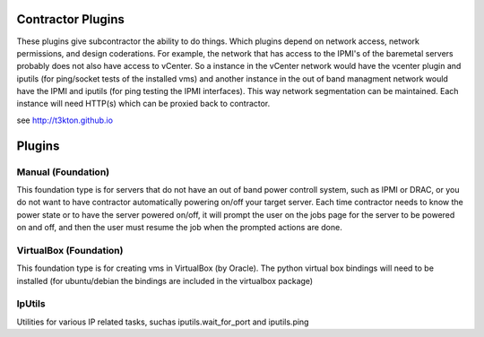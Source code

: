 Contractor Plugins
==================

These plugins give subcontractor the ability to do things.
Which plugins depend on network access, network permissions, 
and design coderations.  For example, the network that has 
access to the IPMI's of the baremetal servers probably does
not also have access to vCenter.  So a instance in the
vCenter network would have the vcenter plugin and iputils
(for ping/socket tests of the installed vms) and another
instance in the out of band managment network would have
the IPMI and iputils (for ping testing the IPMI interfaces).
This way network segmentation can be maintained.  Each instance
will need HTTP(s) which can be proxied back to contractor.


see http://t3kton.github.io

Plugins
=======

Manual (Foundation)
-------------------

This foundation type is for servers that do not have an out of band power controll
system, such as IPMI or DRAC, or you do not want to have contractor automatically
powering on/off your target server.  Each time contractor needs to know the power
state or to have the server powered on/off, it will prompt the user on the jobs
page for the server to be powered on and off, and then the user must resume the
job when the prompted actions are done.

VirtualBox (Foundation)
-----------------------

This foundation type is for creating vms in VirtualBox (by Oracle).  The python
virtual box bindings will need to be installed (for ubuntu/debian the bindings
are included in the virtualbox package)

IpUtils
-------

Utilities for various IP related tasks, suchas iputils.wait_for_port and iputils.ping
